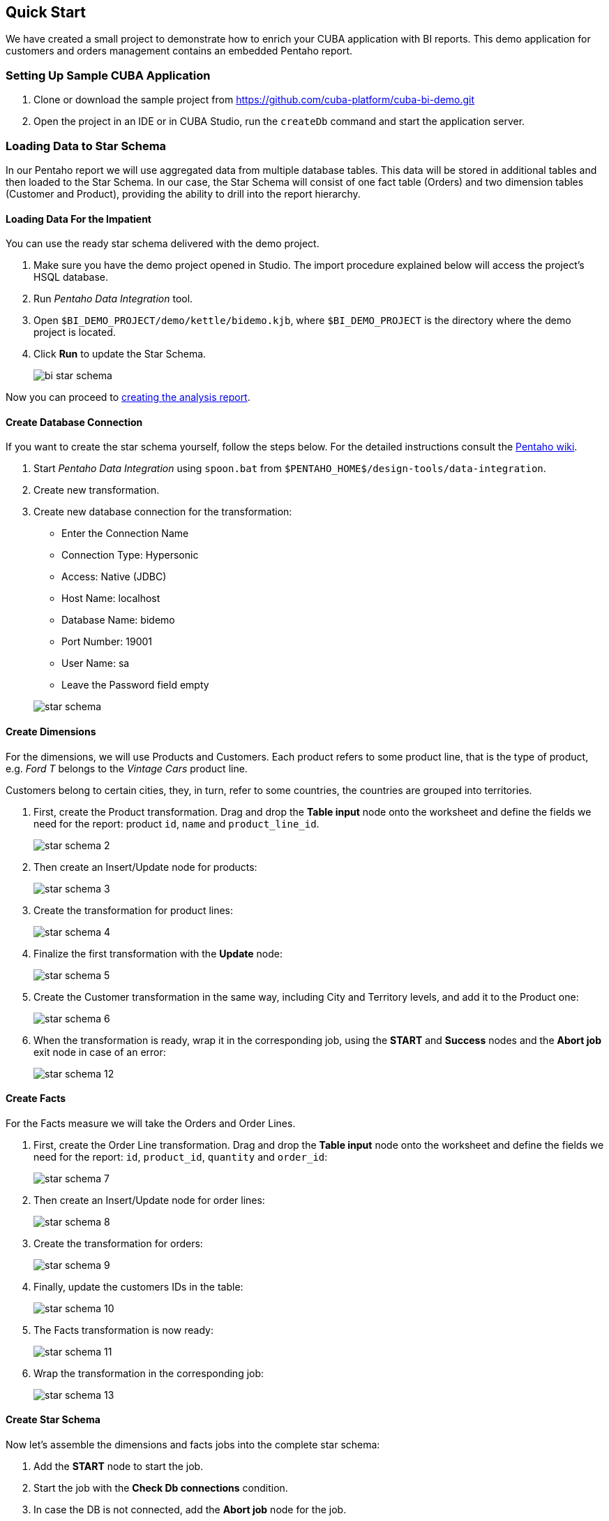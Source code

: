 [[quick_start]]
== Quick Start

We have created a small project to demonstrate how to enrich your CUBA application with BI reports. This demo application for customers and orders management contains an embedded Pentaho report.

[[qs_setup_sample]]
=== Setting Up Sample CUBA Application

. Clone or download the sample project from https://github.com/cuba-platform/cuba-bi-demo.git

. Open the project in an IDE or in CUBA Studio, run the `createDb` command and start the application server.

[[qs_load_data]]
=== Loading Data to Star Schema

In our Pentaho report we will use aggregated data from multiple database tables. This data will be stored in additional tables and then loaded to the Star Schema. In our case, the Star Schema will consist of one fact table (Orders) and two dimension tables (Customer and Product), providing the ability to drill into the report hierarchy.

[[qs_load_data_for_impatient]]
==== Loading Data For the Impatient

You can use the ready star schema delivered with the demo project.

. Make sure you have the demo project opened in Studio. The import procedure explained below will access the project's HSQL database.

. Run _Pentaho Data Integration_ tool.

. Open `$BI_DEMO_PROJECT/demo/kettle/bidemo.kjb`, where `$BI_DEMO_PROJECT` is the directory where the demo project is located.

. Click *Run* to update the Star Schema.
+
image::bi_star_schema.png[]

Now you can proceed to <<qs_analysis_report,creating the analysis report>>.

[[qs_db_connection]]
==== Create Database Connection

If you want to create the star schema yourself, follow the steps below. For the detailed instructions consult the http://wiki.pentaho.com/display/EAI/.03+Database+Connections[Pentaho wiki].

. Start _Pentaho Data Integration_ using `spoon.bat` from `$PENTAHO_HOME$/design-tools/data-integration`.

. Create new transformation.

. Create new database connection for the transformation:
+
--
* Enter the Connection Name

* Connection Type: Hypersonic

* Access: Native (JDBC)

* Host Name: localhost

* Database Name: bidemo

* Port Number: 19001

* User Name: sa

* Leave the Password field empty

image::star-schema.png[]
--

[[qs_dimensions]]
==== Create Dimensions

For the dimensions, we will use Products and Customers. Each product refers to some product line, that is the type of product, e.g. _Ford T_ belongs to the _Vintage Cars_ product line.

Customers belong to certain cities, they, in turn, refer to some countries, the countries are grouped into territories.

. First, create the Product transformation. Drag and drop the *Table input* node onto the worksheet and define the fields we need for the report: product `id`, `name` and `product_line_id`.
+
image::star-schema_2.png[]

. Then create an Insert/Update node for products:
+
image::star-schema_3.png[]

. Create the transformation for product lines:
+
image::star-schema_4.png[]

. Finalize the first transformation with the *Update* node:
+
image::star-schema_5.png[]

. Create the Customer transformation in the same way, including City and Territory levels, and add it to the Product one:
+
image::star-schema_6.png[]

. When the transformation is ready, wrap it in the corresponding job, using the *START* and *Success* nodes and the *Abort job* exit node in case of an error:
+
image::star-schema_12.png[]

[[qs_facts]]
==== Create Facts

For the Facts measure we will take the Orders and Order Lines.

. First, create the Order Line transformation. Drag and drop the *Table input* node onto the worksheet and define the fields we need for the report: `id`, `product_id`, `quantity` and `order_id`:
+
image::star-schema_7.png[]

. Then create an Insert/Update node for order lines:
+
image::star-schema_8.png[]

. Create the transformation for orders:
+
image::star-schema_9.png[]

. Finally, update the customers IDs in the table:
+
image::star-schema_10.png[]

. The Facts transformation is now ready:
+
image::star-schema_11.png[]

. Wrap the transformation in the corresponding job:
+
image::star-schema_13.png[]

[[qs_star_schema]]
==== Create Star Schema

Now let's assemble the dimensions and facts jobs into the complete star schema:

. Add the *START* node to start the job.

. Start the job with the *Check Db connections* condition.

. In case the DB is not connected, add the *Abort job* node for the job.

. Then add consequently *Update Dimensions* and *Update Facts* jobs that we have designed earlier.

. Finalize the job with the *Success* node and run the job:
+
image::star-schema_14.png[]

. Save all the job and transformation files in the project folder for further use.

[[qs_analysis_report]]
=== Configure Pentaho Analysis Report

. Open Pentaho console: http://localhost:8081/pentaho and login as `Admin/password`.

. Click *File → Manage Data Sources*.

. Click *New Connection*:
+
image::bi_pentaho.png[]

. Create connection to HSQLDB:
+
--
* Host Name: `localhost`
* Database Name: `bidemo`
* Port Number: `19001`
* User Name: `sa`

image::bi_pentaho_2.png[]
--

Now you can either use the analysis report <<qs_demo_report,delivered with the demo project>> or create it yourself following the steps <<qs_create_report,below>>.


[[qs_demo_report]]
==== Using Demo Report

Below is the easiest way to see what the Pentaho report looks like, you only have to import ZIP-files with the analysis and the report structure.

. Click *Import Analysis*.

. Select `BIDemo` Data Source and `$BI_DEMO_PROJECT/demo/pentaho/BiDemo.zip` Mondrian File.
+
image::bi_pentaho_3.png[]

. Click *Browse Files* on main window. Select `home/Admin` folder and click *Upload*.

. Select `$BI_DEMO_PROJECT/demo/pentaho/ProductsByTypeAndLocation.xanalyzer.zip` and upload it.
+
image::bi_pentaho_4.png[]

Now you can open the Pentaho report in the <<bi_widget,CUBA application>>.

[[qs_create_report]]
==== Create Data Source and Analysis Report

Create Data Source::
+
--
. Click *New Data Source*.

. Select the Source Type: *Database Table(s)*.

. Select the new `BIDemo` connection in the list of available connections.

. Select *Reporting and Analysis* as the aim of this data source.
+
image::pentaho_console.png[]

. Select the dimensions and the fact tables we have created in Spoon: `"PENTAHO_DIM_CUSTOMER"`, `"PENTAHO_DIM_PRODUCT"`, `"PENTAHO_FACT_ORDER_LINE"`:
+
image::pentaho_console_2.png[]

. Define Joins for selected tables:
+
image::pentaho_console_3.png[]

. Save the data source. Select it in the list of available datasources and export the created analysis for the further use:
+
image::pentaho_console_4.png[]
--

Create Analysis Report::
+
--
. On the Pentaho Console home page click *New* -> *Analysis Report*.

. Select the `BIDemo` data source.
--

[[bi_widget]]
=== Open BI Widget in CUBA Sample Application

. Go to http://localhost:8080/app

. Open *Shop → BI* main menu item:

++++
      <table border="0" cellpadding="0" style="text-align:center;margin:auto" width="1096" >
        <tr>
          <td ><script type="text/javascript">
          var oeTags = '<img src="img/pentaho.gif" width="1094" height="406" alt=""/>';
          document.write( oeTags );
          </script><br/></td>
        </tr>
      </table>
++++
